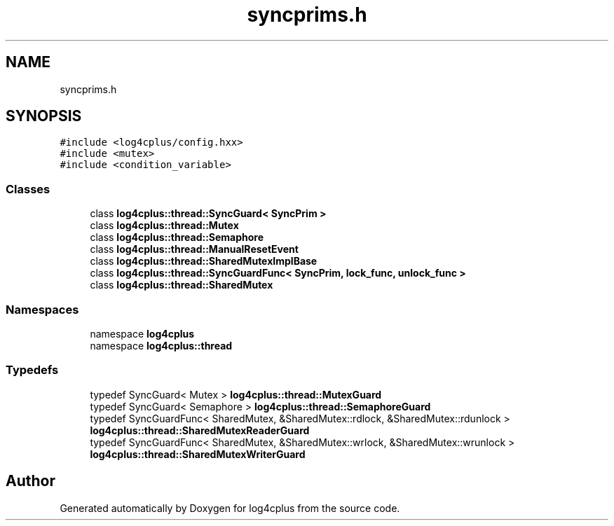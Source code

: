 .TH "syncprims.h" 3 "Fri Sep 20 2024" "Version 2.1.0" "log4cplus" \" -*- nroff -*-
.ad l
.nh
.SH NAME
syncprims.h
.SH SYNOPSIS
.br
.PP
\fC#include <log4cplus/config\&.hxx>\fP
.br
\fC#include <mutex>\fP
.br
\fC#include <condition_variable>\fP
.br

.SS "Classes"

.in +1c
.ti -1c
.RI "class \fBlog4cplus::thread::SyncGuard< SyncPrim >\fP"
.br
.ti -1c
.RI "class \fBlog4cplus::thread::Mutex\fP"
.br
.ti -1c
.RI "class \fBlog4cplus::thread::Semaphore\fP"
.br
.ti -1c
.RI "class \fBlog4cplus::thread::ManualResetEvent\fP"
.br
.ti -1c
.RI "class \fBlog4cplus::thread::SharedMutexImplBase\fP"
.br
.ti -1c
.RI "class \fBlog4cplus::thread::SyncGuardFunc< SyncPrim, lock_func, unlock_func >\fP"
.br
.ti -1c
.RI "class \fBlog4cplus::thread::SharedMutex\fP"
.br
.in -1c
.SS "Namespaces"

.in +1c
.ti -1c
.RI "namespace \fBlog4cplus\fP"
.br
.ti -1c
.RI "namespace \fBlog4cplus::thread\fP"
.br
.in -1c
.SS "Typedefs"

.in +1c
.ti -1c
.RI "typedef SyncGuard< Mutex > \fBlog4cplus::thread::MutexGuard\fP"
.br
.ti -1c
.RI "typedef SyncGuard< Semaphore > \fBlog4cplus::thread::SemaphoreGuard\fP"
.br
.ti -1c
.RI "typedef SyncGuardFunc< SharedMutex, &SharedMutex::rdlock, &SharedMutex::rdunlock > \fBlog4cplus::thread::SharedMutexReaderGuard\fP"
.br
.ti -1c
.RI "typedef SyncGuardFunc< SharedMutex, &SharedMutex::wrlock, &SharedMutex::wrunlock > \fBlog4cplus::thread::SharedMutexWriterGuard\fP"
.br
.in -1c
.SH "Author"
.PP 
Generated automatically by Doxygen for log4cplus from the source code\&.
